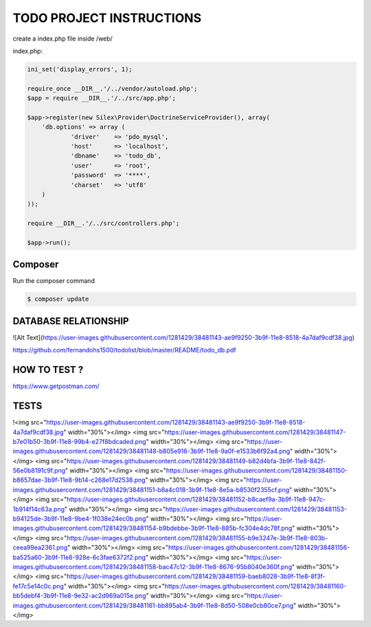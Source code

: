 TODO PROJECT INSTRUCTIONS
==============

create a index.php file inside /web/

index.php:

.. code-block:: console

    ini_set('display_errors', 1);

    require_once __DIR__.'/../vendor/autoload.php';
    $app = require __DIR__.'/../src/app.php';

    $app->register(new Silex\Provider\DoctrineServiceProvider(), array(
        'db.options' => array (
                'driver'    => 'pdo_mysql',
                'host'      => 'localhost',
                'dbname'    => 'todo_db',
                'user'      => 'root',
                'password'  => '****',
                'charset'   => 'utf8'
        )
    ));

    require __DIR__.'/../src/controllers.php';

    $app->run();


Composer
----------------------------

Run the composer command

.. code-block:: console

    $ composer update


DATABASE RELATIONSHIP
----------------------------
![Alt Text](https://user-images.githubusercontent.com/1281429/38481143-ae9f9250-3b9f-11e8-8518-4a7daf9cdf38.jpg)

https://github.com/fernandohs1500/todolist/blob/master/README/todo_db.pdf

HOW TO TEST ?
----------------------------

https://www.getpostman.com/

TESTS
----------------------------

!<img src="https://user-images.githubusercontent.com/1281429/38481143-ae9f9250-3b9f-11e8-8518-4a7daf9cdf38.jpg" width="30%"></img> <img src="https://user-images.githubusercontent.com/1281429/38481147-b7e01b50-3b9f-11e8-99b4-e27f8bdcaded.png" width="30%"></img> <img src="https://user-images.githubusercontent.com/1281429/38481148-b805e916-3b9f-11e8-9a0f-e1533b6f92a4.png" width="30%"></img> <img src="https://user-images.githubusercontent.com/1281429/38481149-b82d4bfa-3b9f-11e8-842f-56e0b8191c9f.png" width="30%"></img> <img src="https://user-images.githubusercontent.com/1281429/38481150-b8657dae-3b9f-11e8-9b14-c268e17d2538.png" width="30%"></img> <img src="https://user-images.githubusercontent.com/1281429/38481151-b8a4c018-3b9f-11e8-8e5a-b8530f2355cf.png" width="30%"></img> <img src="https://user-images.githubusercontent.com/1281429/38481152-b8caef9a-3b9f-11e8-947c-1b914f14c63a.png" width="30%"></img> <img src="https://user-images.githubusercontent.com/1281429/38481153-b94125de-3b9f-11e8-9be4-1f038e24ec0b.png" width="30%"></img> <img src="https://user-images.githubusercontent.com/1281429/38481154-b9bdebbe-3b9f-11e8-885b-fc304e4dc78f.png" width="30%"></img> <img src="https://user-images.githubusercontent.com/1281429/38481155-b9e3247e-3b9f-11e8-803b-ceea99ea2361.png" width="30%"></img> <img src="https://user-images.githubusercontent.com/1281429/38481156-ba525a60-3b9f-11e8-928e-6c3fae6372f2.png" width="30%"></img> <img src="https://user-images.githubusercontent.com/1281429/38481158-bac47c12-3b9f-11e8-8676-95b8040e360f.png" width="30%"></img> <img src="https://user-images.githubusercontent.com/1281429/38481159-baeb8028-3b9f-11e8-8f3f-fe17c5e14c0c.png" width="30%"></img> <img src="https://user-images.githubusercontent.com/1281429/38481160-bb5debf4-3b9f-11e8-9e32-ac2d969a015e.png" width="30%"></img> <img src="https://user-images.githubusercontent.com/1281429/38481161-bb895ab4-3b9f-11e8-8d50-508e0cb80ce7.png" width="30%"></img>